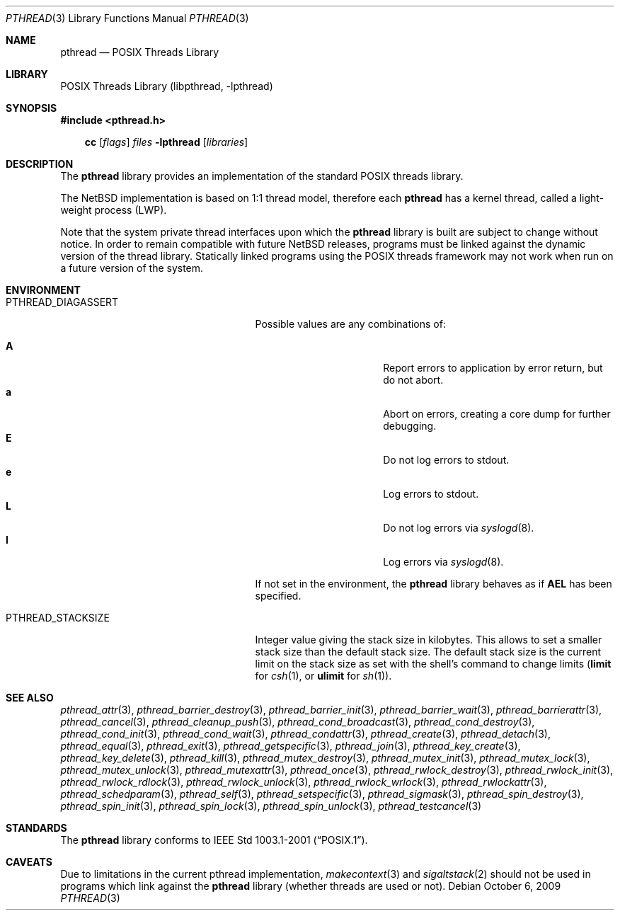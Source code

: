 .\"	$NetBSD: pthread.3,v 1.12 2009/10/05 23:35:42 rmind Exp $
.\"
.\" Copyright (c) 2003, 2007, 2009 The NetBSD Foundation, Inc.
.\" All rights reserved.
.\"
.\" This code is derived from software contributed to The NetBSD Foundation
.\" by Hubert Feyrer <hubertf@NetBSD.org> and Thomas Klausner <wiz@NetBSD.org>.
.\"
.\" Redistribution and use in source and binary forms, with or without
.\" modification, are permitted provided that the following conditions
.\" are met:
.\" 1. Redistributions of source code must retain the above copyright
.\"    notice, this list of conditions and the following disclaimer.
.\" 2. Redistributions in binary form must reproduce the above copyright
.\"    notice, this list of conditions and the following disclaimer in the
.\"    documentation and/or other materials provided with the distribution.
.\"
.\" THIS SOFTWARE IS PROVIDED BY THE NETBSD FOUNDATION, INC. AND CONTRIBUTORS
.\" ``AS IS'' AND ANY EXPRESS OR IMPLIED WARRANTIES, INCLUDING, BUT NOT LIMITED
.\" TO, THE IMPLIED WARRANTIES OF MERCHANTABILITY AND FITNESS FOR A PARTICULAR
.\" PURPOSE ARE DISCLAIMED.  IN NO EVENT SHALL THE FOUNDATION OR CONTRIBUTORS
.\" BE LIABLE FOR ANY DIRECT, INDIRECT, INCIDENTAL, SPECIAL, EXEMPLARY, OR
.\" CONSEQUENTIAL DAMAGES (INCLUDING, BUT NOT LIMITED TO, PROCUREMENT OF
.\" SUBSTITUTE GOODS OR SERVICES; LOSS OF USE, DATA, OR PROFITS; OR BUSINESS
.\" INTERRUPTION) HOWEVER CAUSED AND ON ANY THEORY OF LIABILITY, WHETHER IN
.\" CONTRACT, STRICT LIABILITY, OR TORT (INCLUDING NEGLIGENCE OR OTHERWISE)
.\" ARISING IN ANY WAY OUT OF THE USE OF THIS SOFTWARE, EVEN IF ADVISED OF THE
.\" POSSIBILITY OF SUCH DAMAGE.
.\"
.Dd October 6, 2009
.Dt PTHREAD 3
.Os
.Sh NAME
.Nm pthread
.Nd POSIX Threads Library
.Sh LIBRARY
.Lb libpthread
.Sh SYNOPSIS
.In pthread.h
.Pp
.Nm cc
.Op Ar flags
.Ar files
.Fl lpthread
.Op Ar libraries
.Sh DESCRIPTION
The
.Nm
library provides an implementation of the standard
.Tn POSIX
threads library.
.Pp
The
.Nx
implementation is based on 1:1 thread model, therefore each
.Nm
has a kernel thread, called a light-weight process (LWP).
.Pp
Note that the system private thread interfaces upon which the
.Nm
library is built are subject to change without notice.
In order to remain compatible with future
.Nx
releases, programs must be linked against the dynamic version of the
thread library.
Statically linked programs using the
.Tn POSIX
threads framework may not work when run on a future version of the system.
.Sh ENVIRONMENT
.Bl -tag -width PTHREAD_DEBUGCOUNTERSXX
.It Ev PTHREAD_DIAGASSERT
Possible values are any combinations of:
.Pp
.Bl -tag -width ignoreXX -offset indent -compact
.It Sy A
Report errors to application by error return, but do not abort.
.It Sy a
Abort on errors, creating a core dump for further debugging.
.It Sy E
Do not log errors to stdout.
.It Sy e
Log errors to stdout.
.It Sy L
Do not log errors via
.Xr syslogd 8 .
.It Sy l
Log errors via
.Xr syslogd 8 .
.El
.Pp
If not set in the environment, the
.Nm
library behaves as if
.Sy AEL
has been specified.
.It Ev PTHREAD_STACKSIZE
Integer value giving the stack size in kilobytes.
This allows to set a smaller stack size than the default stack size.
The default stack size is the current limit on the stack size as
set with the shell's command to change limits
.Ic ( limit
for
.Xr csh 1 ,
or
.Ic ulimit
for
.Xr sh 1 ) .
.El
.Sh SEE ALSO
.Xr pthread_attr 3 ,
.Xr pthread_barrier_destroy 3 ,
.Xr pthread_barrier_init 3 ,
.Xr pthread_barrier_wait 3 ,
.Xr pthread_barrierattr 3 ,
.Xr pthread_cancel 3 ,
.Xr pthread_cleanup_push 3 ,
.Xr pthread_cond_broadcast 3 ,
.Xr pthread_cond_destroy 3 ,
.Xr pthread_cond_init 3 ,
.Xr pthread_cond_wait 3 ,
.Xr pthread_condattr 3 ,
.Xr pthread_create 3 ,
.Xr pthread_detach 3 ,
.Xr pthread_equal 3 ,
.Xr pthread_exit 3 ,
.Xr pthread_getspecific 3 ,
.Xr pthread_join 3 ,
.Xr pthread_key_create 3 ,
.Xr pthread_key_delete 3 ,
.Xr pthread_kill 3 ,
.Xr pthread_mutex_destroy 3 ,
.Xr pthread_mutex_init 3 ,
.Xr pthread_mutex_lock 3 ,
.Xr pthread_mutex_unlock 3 ,
.Xr pthread_mutexattr 3 ,
.Xr pthread_once 3 ,
.Xr pthread_rwlock_destroy 3 ,
.Xr pthread_rwlock_init 3 ,
.Xr pthread_rwlock_rdlock 3 ,
.Xr pthread_rwlock_unlock 3 ,
.Xr pthread_rwlock_wrlock 3 ,
.Xr pthread_rwlockattr 3 ,
.Xr pthread_schedparam 3 ,
.Xr pthread_self 3 ,
.Xr pthread_setspecific 3 ,
.Xr pthread_sigmask 3 ,
.Xr pthread_spin_destroy 3 ,
.Xr pthread_spin_init 3 ,
.Xr pthread_spin_lock 3 ,
.Xr pthread_spin_unlock 3 ,
.Xr pthread_testcancel 3
.Sh STANDARDS
The
.Nm
library conforms to
.St -p1003.1-2001 .
.Sh CAVEATS
Due to limitations in the current pthread implementation,
.Xr makecontext 3
and
.Xr sigaltstack 2
should not be used in programs which link against the
.Nm
library (whether threads are used or not).
